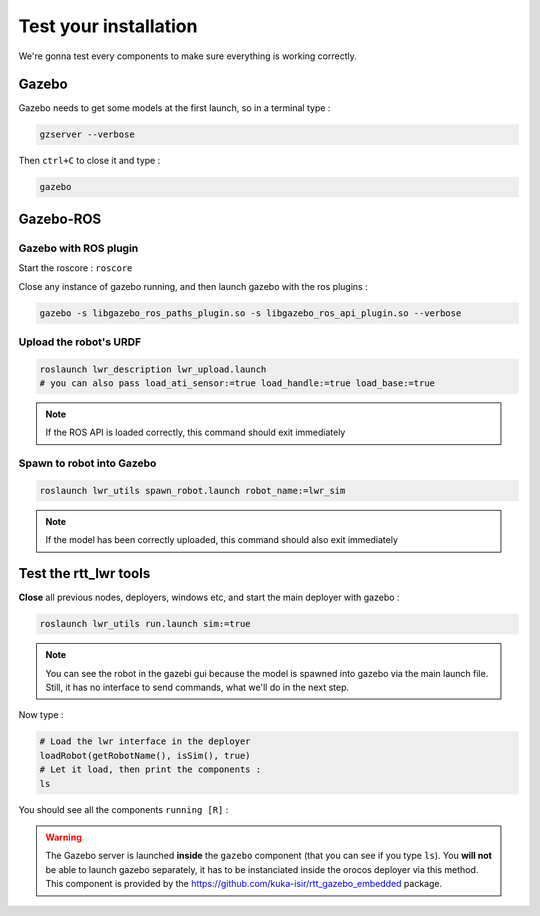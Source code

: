 Test your installation
======================

We're gonna test every components to make sure everything is working correctly.

Gazebo
------
Gazebo needs to get some models at the first launch, so in a terminal type :

.. code::

    gzserver --verbose

.. image:: /_static/gzserver.png

Then ``ctrl+C`` to close it and type :

.. code::

    gazebo

.. image:: /_static/gazebo.png


Gazebo-ROS
----------

Gazebo with ROS plugin
~~~~~~~~~~~~~~~~~~~~~~

Start the roscore : ``roscore``

Close any instance of gazebo running, and then launch gazebo with the ros plugins :

.. code::

    gazebo -s libgazebo_ros_paths_plugin.so -s libgazebo_ros_api_plugin.so --verbose

Upload the robot's URDF
~~~~~~~~~~~~~~~~~~~~~~~

.. code::

    roslaunch lwr_description lwr_upload.launch
    # you can also pass load_ati_sensor:=true load_handle:=true load_base:=true

.. note:: If the ROS API is loaded correctly, this command should exit immediately

Spawn to robot into Gazebo
~~~~~~~~~~~~~~~~~~~~~~~~~~

.. code::

    roslaunch lwr_utils spawn_robot.launch robot_name:=lwr_sim

.. note:: If the model has been correctly uploaded, this command should also exit immediately

.. image:: /_static/gazebo-lwr.png


Test the rtt_lwr tools
-----------------------

**Close** all previous nodes, deployers, windows etc, and start the main deployer with gazebo :

.. code::

    roslaunch lwr_utils run.launch sim:=true

.. note::

    You can see the robot in the gazebi gui because the model is spawned into gazebo via the main launch file.
    Still, it has no interface to send commands, what we'll do in the next step.

Now type :

.. code-block:: ruby

    # Load the lwr interface in the deployer
    loadRobot(getRobotName(), isSim(), true)
    # Let it load, then print the components :
    ls

You should see all the components ``running [R]`` :

.. image:: /_static/test-rtt-lwr.png

.. warning::

    The Gazebo server is launched **inside** the ``gazebo`` component (that you can see if you type ``ls``).
    You **will not** be able to launch gazebo separately, it has to be instanciated inside the orocos deployer via this method.
    This component is provided by the https://github.com/kuka-isir/rtt_gazebo_embedded package.
